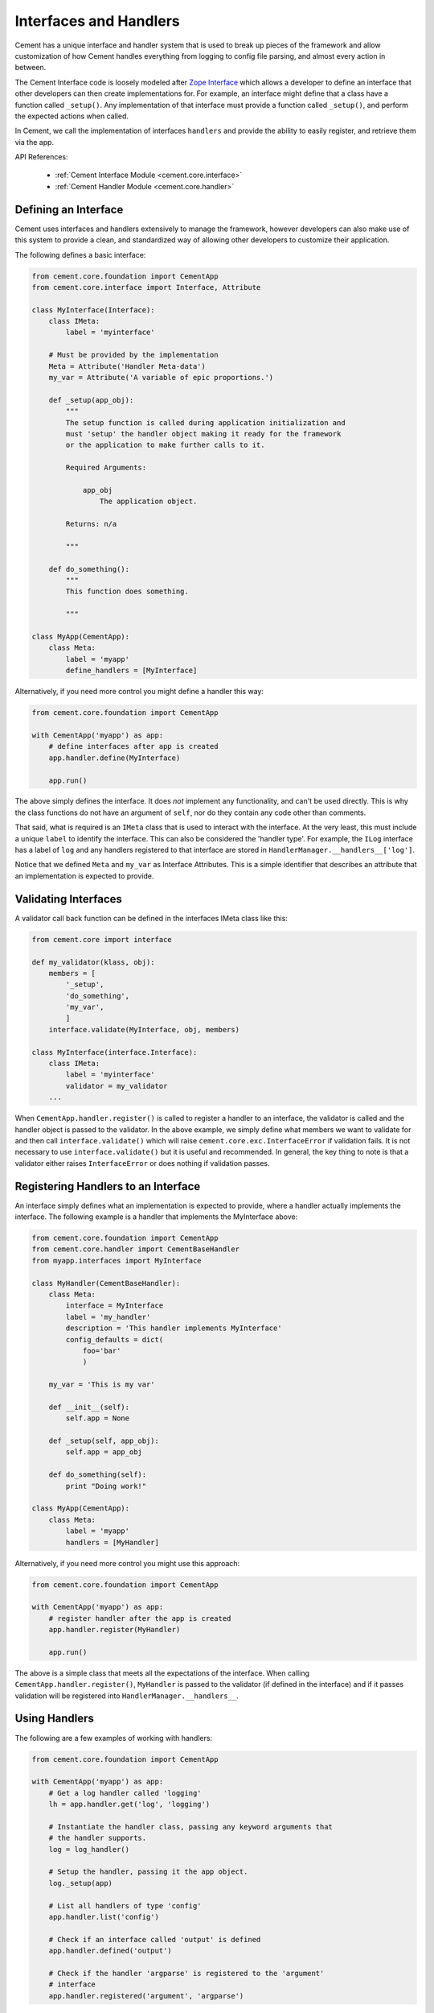 .. _interfaces-and-handlers:

Interfaces and Handlers
=======================

Cement has a unique interface and handler system that is used to break up
pieces of the framework and allow customization of how Cement handles
everything from logging to config file parsing, and almost every action in
between.

The Cement Interface code is loosely modeled after `Zope Interface <http://old.zope.org/Products/ZopeInterface>`_
which allows a developer to define an interface that other developers can then
create implementations for.  For example, an interface might define that a
class have a function called ``_setup()``.  Any implementation of that
interface must provide a function called ``_setup()``, and perform the
expected actions when called.

In Cement, we call the implementation of interfaces ``handlers`` and provide
the ability to easily register, and retrieve them via the app.

API References:

    * :ref:`Cement Interface Module <cement.core.interface>`
    * :ref:`Cement Handler Module <cement.core.handler>`


Defining an Interface
---------------------

Cement uses interfaces and handlers extensively to manage the framework,
however developers can also make use of this system to provide a clean, and
standardized way of allowing other developers to customize their application.

The following defines a basic interface:

.. code-block:: python

    from cement.core.foundation import CementApp
    from cement.core.interface import Interface, Attribute

    class MyInterface(Interface):
        class IMeta:
            label = 'myinterface'

        # Must be provided by the implementation
        Meta = Attribute('Handler Meta-data')
        my_var = Attribute('A variable of epic proportions.')

        def _setup(app_obj):
            """
            The setup function is called during application initialization and
            must 'setup' the handler object making it ready for the framework
            or the application to make further calls to it.

            Required Arguments:

                app_obj
                    The application object.

            Returns: n/a

            """

        def do_something():
            """
            This function does something.

            """

    class MyApp(CementApp):
        class Meta:
            label = 'myapp'
            define_handlers = [MyInterface]


Alternatively, if you need more control you might define a handler this 
way:

.. code-block:: python

    from cement.core.foundation import CementApp
    
    with CementApp('myapp') as app:
        # define interfaces after app is created
        app.handler.define(MyInterface)

        app.run()


The above simply defines the interface.  It does *not* implement any
functionality, and can't be used directly.  This is why the class
functions do not have an argument of ``self``, nor do they contain any code
other than comments.

That said, what is required is an ``IMeta`` class that is used to interact
with the interface.  At the very least, this must include a unique ``label``
to identify the interface.  This can also be considered the 'handler type'.
For example, the ``ILog`` interface has a label of ``log`` and any handlers
registered to that interface are stored in 
``HandlerManager.__handlers__['log']``.

Notice that we defined ``Meta`` and ``my_var`` as Interface Attributes.  This
is a simple identifier that describes an attribute that an implementation is
expected to provide.

Validating Interfaces
---------------------

A validator call back function can be defined in the interfaces IMeta class
like this:

.. code-block:: python

    from cement.core import interface

    def my_validator(klass, obj):
        members = [
            '_setup',
            'do_something',
            'my_var',
            ]
        interface.validate(MyInterface, obj, members)

    class MyInterface(interface.Interface):
        class IMeta:
            label = 'myinterface'
            validator = my_validator
        ...

When ``CementApp.handler.register()`` is called to register a handler to an 
interface, the validator is called and the handler object is passed to the 
validator.  In the above example, we simply define what members we want to 
validate for and then call ``interface.validate()`` which will raise
``cement.core.exc.InterfaceError`` if validation fails.  It is not
necessary to use ``interface.validate()`` but it is useful and recommended.
In general, the key thing to note is that a validator either raises
``InterfaceError`` or does nothing if validation passes.


Registering Handlers to an Interface
------------------------------------

An interface simply defines what an implementation is expected to provide,
where a handler actually implements the interface.  The following example
is a handler that implements the MyInterface above:

.. code-block:: python

    from cement.core.foundation import CementApp
    from cement.core.handler import CementBaseHandler
    from myapp.interfaces import MyInterface

    class MyHandler(CementBaseHandler):
        class Meta:
            interface = MyInterface
            label = 'my_handler'
            description = 'This handler implements MyInterface'
            config_defaults = dict(
                foo='bar'
                )

        my_var = 'This is my var'

        def __init__(self):
            self.app = None

        def _setup(self, app_obj):
            self.app = app_obj

        def do_something(self):
            print "Doing work!"

    class MyApp(CementApp):
        class Meta:
            label = 'myapp'
            handlers = [MyHandler]

Alternatively, if you need more control you might use this approach:

.. code-block:: python

    from cement.core.foundation import CementApp

    with CementApp('myapp') as app:
        # register handler after the app is created
        app.handler.register(MyHandler)

        app.run()


The above is a simple class that meets all the expectations of the interface.
When calling ``CementApp.handler.register()``, ``MyHandler`` is passed to the 
validator (if defined in the interface) and if it passes validation will be 
registered into ``HandlerManager.__handlers__``.


Using Handlers
--------------

The following are a few examples of working with handlers:

.. code-block:: python

    from cement.core.foundation import CementApp

    with CementApp('myapp') as app:
        # Get a log handler called 'logging'
        lh = app.handler.get('log', 'logging')

        # Instantiate the handler class, passing any keyword arguments that 
        # the handler supports.
        log = log_handler()

        # Setup the handler, passing it the app object.
        log._setup(app)

        # List all handlers of type 'config'
        app.handler.list('config')

        # Check if an interface called 'output' is defined
        app.handler.defined('output')

        # Check if the handler 'argparse' is registered to the 'argument' 
        # interface
        app.handler.registered('argument', 'argparse')


It is important to note that handlers are stored with the app as 
uninstantiated objects.  Meaning you must instantiate them after retrieval,
and call ``_setup(app)`` when using handlers directly (as in the above
example).


Overriding Default Handlers
---------------------------

Cement sets up a number of default handlers for logging, config parsing, etc.
These can be overridden in a number of ways.  The first way is by passing
them as keyword arguments to ``CementApp``:

.. code-block:: python

    from cement.core.foundation import CementApp
    from myapp.log import MyLogHandler

    # Create the application
    app = CementApp('myapp', log_handler=MyLogHandler)
    app.setup()
    app.run()
    app.close()

The second way to override a handler is by setting it directly in the
``CementApp`` meta data:

.. code-block:: python

    from cement.core.foundation import CementApp
    from myapp.log import MyLogHandler

    class MyApp(CementApp):
        class Meta:
            label = 'myapp'
            log_handler = MyLogHandler

    with MyApp() as app:
        app.run()


There are times that you may want to pre-instantiate handlers before
passing them to CementApp().  The following works just the same:

.. code-block:: python

    from cement.core.foundation import CementApp
    from myapp.log import MyLogHandler

    my_log = MyLogHandler(some_param='some_value')

    class MyApp(CementApp):
        class Meta:
            label = 'myapp'
            log_handler = my_log

    with MyApp() as app:
        app.run()


To see what default handlers can be overridden, see the
:ref:`cement.core.foundation <cement.core.foundation>` documentation.


Multiple Registered Handlers
----------------------------

All handlers and interfaces are unique.  In most cases, where the framework
is concerned, only one handler is used.  For example, whatever is configured
for the ``log_handler`` will be used and setup as ``app.log``.  However, take
for example an Output Handler.  You might have a default ``output_handler`` of
``mustache``' (a text templating language) but may also want to override that
handler with the ``json`` output handler when ``-o json`` is passed at command
line.  In order to allow this functionality, both the ``mustache`` and
``json`` output handlers must be registered.

Any number of handlers can be registered to an interface.  You might have a
use case for an Interface/Handler that may provide different compatibility
base on the operating system, or perhaps based on simply how the application
is called.  A good example would be an application that automates building
packages for Linux distributions.  An interface would define what a build
handler needs to provide, but the build handler would be different based on
the OS.  The application might have an ``rpm`` build handler, or a ``dpkg``
build handler to perform the build process differently.


Customizing Handlers
--------------------

The most common way to customize a handler is to subclass it, and then pass
it to ``CementApp``:

.. code-block:: python

    from cement.core.foundation import CementApp
    from cement.lib.ext_logging import LoggingLogHandler

    class MyLogHandler(LoggingLogHandler):
        class Meta:
            label = 'mylog'

        def info(self, msg):
            # do something to customize this function, here...
            super(MyLogHandler, self).info(msg)

    app = CementApp('myapp', log_handler=MyLogHandler)


Handler Default Configuration Settings
--------------------------------------

All handlers can define default config file settings via their
``config_defaults`` meta option.  These will be merged into the ``app.config``
under the ``[handler_interface].[handler_label]`` section.  These settings are
overridden in the following order.

 * The config_defaults dictionary passed to ``CementApp``
 * Via any application config files with a
   ``[handler_interface].[handler_type]`` block (i.e. ``cache.memcached``)


The following shows how to override defaults by passing them with the defaults
dictionary to ``CementApp``:

.. code-block:: python

    from cement.core import foundation
    from cement.utils.misc import init_defaults

    defaults = init_defaults('myinterface.myhandler')
    defaults['myinterface.myhandler'] = dict(foo='bar')
    app = foundation.CementApp('myapp', config_defaults=defaults)


Cement will use all defaults set via ``MyHandler.Meta.config_defaults`` (for
this example), and then override just what is passed via
``config_defaults['myinterface.myhandler']``.  You should use this approach
only to modify the global defaults for your application.  The second way is to
then set configuration file defaults under the ``[myinterface.myhandler]``
section.  For example:

**my.config**

.. code-block:: text

    [myinterface.myhandler]
    foo = bar


In the real world this may look like ``[cache.memcached]``, or
``[database.mysql]`` depending on what the interface label, and handler
label's are.  Additionally, individual handlers can override their config
section by setting ``Meta.config_section``.


Overriding Handlers Via Command Line
------------------------------------

In some use cases, you will want the end user to have access to override the
default handler of a particular interface.  For example, Cement ships with
multiple Output Handlers including ``json``, ``yaml``, and ``mustache``.  A
typical application might default to using ``mustache`` to render console
output from text templates.  That said, without changing any code in the
application, the end user can simply pass the ``-o json`` command line
option and output the same data that is rendered to template, out in pure
JSON.

The only built-in handler override that Cement includes is for the above
mentioned example, but you can add any that your application requires.

The following example shows this in action... note that the following is
already setup by Cement, but we're putting it here for clarity:

.. code-block:: python

    from cement.core.foundation import CementApp

    class MyApp(CementApp):
        class Meta:
            label = 'myapp'

            # define what extensions we want to load
            extensions = ['mustache', 'json', 'yaml']

            # define our default output handler
            output_handler = 'mustache'

            # define our handler override options
            handler_override_options = dict(
                output = (['-o'], dict(help='output format')),
                )


    with MyApp() as app:
        # run the application
        app.run()

        # define some data for the output handler
        data = dict(foo='bar')

        # render something using out output handlers, using mustache by
        # default which will use the default.m templae
        app.render(data, 'default.m')



Note what we see at command line:

.. code-block:: text

    $ python myapp.py --help
    usage: myapp.py [-h] [--debug] [--quiet] [-o {yaml,json}]

    optional arguments:
      -h, --help      show this help message and exit
      --debug         toggle debug output
      --quiet         suppress all output
      -o {yaml,json}  output format


Notice the ``-o`` command line option, that includes the choices: ``yaml``
and ``json``.  This feature will include all Output Handlers that have the
``overridable`` meta-data option set to ``True``.  The MustacheOutputHandler
does not set this option, therefore it does not show up as a valid choice.

Now what happens when we run it?

.. code-block:: text

    $ python myapp.py

    This text is being rendered via Mustache.
    The value of the 'foo' variable is => 'bar'

The above is the default output, using ``mustache`` as our ``output_handler``,
and rendering the output text from a template called ``default.m``.  We can
now override the output handler using the ``-o`` option and modify the output
format:

.. code-block:: text

    $ python myapp.py -o json
    {"foo": "bar"}


Again, any handler can be overridden in this fashion.
